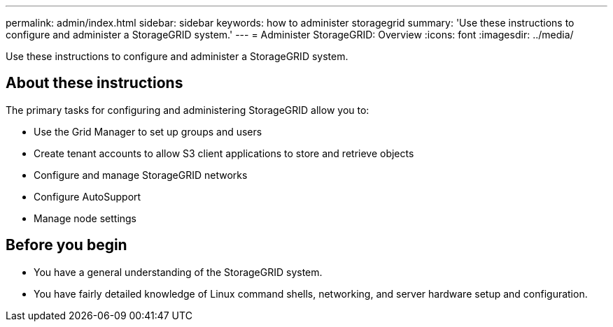 ---
permalink: admin/index.html
sidebar: sidebar
keywords: how to administer storagegrid
summary: 'Use these instructions to configure and administer a StorageGRID system.'
---
= Administer StorageGRID: Overview
:icons: font
:imagesdir: ../media/

[.lead]
Use these instructions to configure and administer a StorageGRID system.

== About these instructions
The primary tasks for configuring and administering StorageGRID allow you to:

* Use the Grid Manager to set up groups and users
* Create tenant accounts to allow S3 client applications to store and retrieve objects
* Configure and manage StorageGRID networks
* Configure AutoSupport
* Manage node settings

== Before you begin
* You have a general understanding of the StorageGRID system.
* You have fairly detailed knowledge of Linux command shells, networking, and server hardware setup and configuration.
